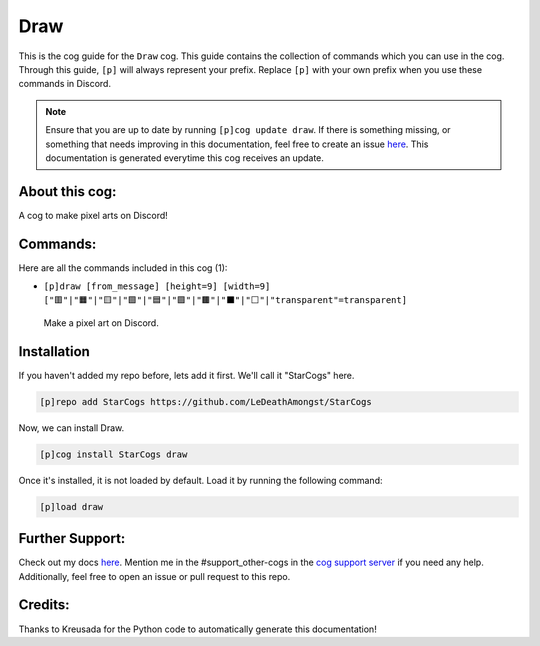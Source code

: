 .. _draw:
====
Draw
====

This is the cog guide for the ``Draw`` cog. This guide contains the collection of commands which you can use in the cog.
Through this guide, ``[p]`` will always represent your prefix. Replace ``[p]`` with your own prefix when you use these commands in Discord.

.. note::

    Ensure that you are up to date by running ``[p]cog update draw``.
    If there is something missing, or something that needs improving in this documentation, feel free to create an issue `here <https://github.com/LeDeathAmongst/StarCogs/issues>`_.
    This documentation is generated everytime this cog receives an update.

---------------
About this cog:
---------------

A cog to make pixel arts on Discord!

---------
Commands:
---------

Here are all the commands included in this cog (1):

* ``[p]draw [from_message] [height=9] [width=9] ["🟥"|"🟧"|"🟨"|"🟩"|"🟦"|"🟪"|"🟫"|"⬛"|"⬜"|"transparent"=transparent]``
 Make a pixel art on Discord.

------------
Installation
------------

If you haven't added my repo before, lets add it first. We'll call it "StarCogs" here.

.. code-block:: ini

    [p]repo add StarCogs https://github.com/LeDeathAmongst/StarCogs

Now, we can install Draw.

.. code-block:: ini

    [p]cog install StarCogs draw

Once it's installed, it is not loaded by default. Load it by running the following command:

.. code-block:: ini

    [p]load draw

----------------
Further Support:
----------------

Check out my docs `here <https://StarCogs.readthedocs.io/en/latest/>`_.
Mention me in the #support_other-cogs in the `cog support server <https://discord.gg/GET4DVk>`_ if you need any help.
Additionally, feel free to open an issue or pull request to this repo.

--------
Credits:
--------

Thanks to Kreusada for the Python code to automatically generate this documentation!
